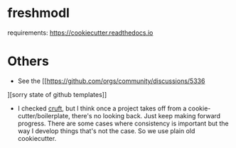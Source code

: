 * freshmodl
requirements: https://cookiecutter.readthedocs.io

* Others
- See the [[https://github.com/orgs/community/discussions/5336
][sorry state of github templates]]
- I checked [[https://github.com/cruft/cruft][cruft]], but I think once a project takes off from a cookie-cutter/boilerplate, there's no looking back. Just keep making forward progress. There are some cases where consistency is important but the way I develop things that's not the case. So we use plain old cookiecutter.
